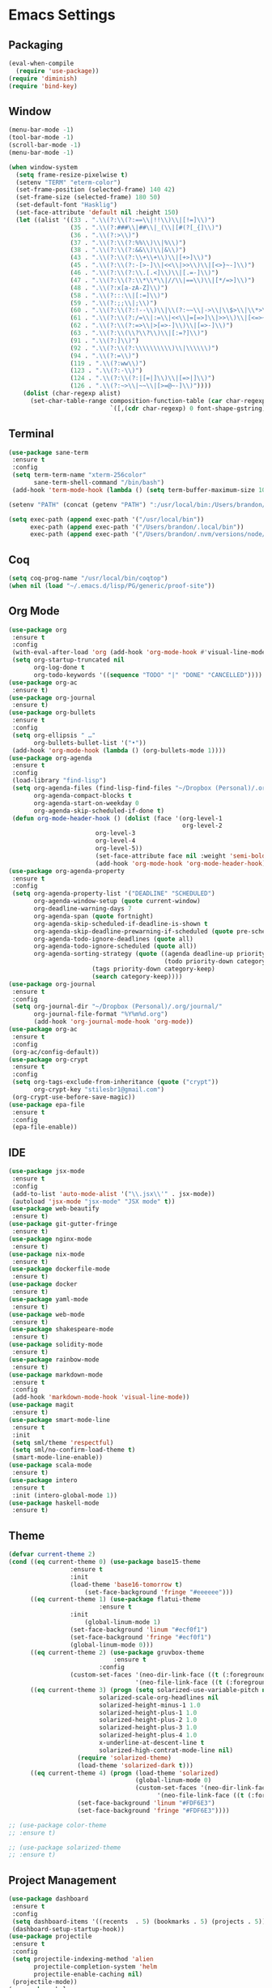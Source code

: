 * Emacs Settings
  
** Packaging

#+BEGIN_SRC emacs-lisp
(eval-when-compile
  (require 'use-package))
(require 'diminish)
(require 'bind-key)
#+END_SRC

** Window

#+BEGIN_SRC emacs-lisp
(menu-bar-mode -1)
(tool-bar-mode -1)
(scroll-bar-mode -1)
(menu-bar-mode -1)

(when window-system
  (setq frame-resize-pixelwise t)
  (setenv "TERM" "eterm-color")
  (set-frame-position (selected-frame) 140 42)
  (set-frame-size (selected-frame) 180 50)
  (set-default-font "Hasklig")
  (set-face-attribute 'default nil :height 150)
  (let ((alist '((33 . ".\\(?:\\(?:==\\|!!\\)\\|[!=]\\)")
                 (35 . ".\\(?:###\\|##\\|_(\\|[#(?[_{]\\)")
                 (36 . ".\\(?:>\\)")
                 (37 . ".\\(?:\\(?:%%\\)\\|%\\)")
                 (38 . ".\\(?:\\(?:&&\\)\\|&\\)")
                 (43 . ".\\(?:\\(?:\\+\\+\\)\\|[+>]\\)")
                 (45 . ".\\(?:\\(?:-[>-]\\|<<\\|>>\\)\\|[<>}~-]\\)")
                 (46 . ".\\(?:\\(?:\\.[.<]\\)\\|[.=-]\\)")
                 (47 . ".\\(?:\\(?:\\*\\*\\|//\\|==\\)\\|[*/=>]\\)")
                 (48 . ".\\(?:x[a-zA-Z]\\)")
                 (58 . ".\\(?:::\\|[:=]\\)")
                 (59 . ".\\(?:;;\\|;\\)")
                 (60 . ".\\(?:\\(?:!--\\)\\|\\(?:~~\\|->\\|\\$>\\|\\*>\\|\\+>\\|--\\|<[<=-]\\|=[<=>]\\||>\\)\\|[*$+~/<=>|-]\\)")
                 (61 . ".\\(?:\\(?:/=\\|:=\\|<<\\|=[=>]\\|>>\\)\\|[<=>~]\\)")
                 (62 . ".\\(?:\\(?:=>\\|>[=>-]\\)\\|[=>-]\\)")
                 (63 . ".\\(?:\\(\\?\\?\\)\\|[:=?]\\)")
                 (91 . ".\\(?:]\\)")
                 (92 . ".\\(?:\\(?:\\\\\\\\\\)\\|\\\\\\)")
                 (94 . ".\\(?:=\\)")
                 (119 . ".\\(?:ww\\)")
                 (123 . ".\\(?:-\\)")
                 (124 . ".\\(?:\\(?:|[=|]\\)\\|[=>|]\\)")
                 (126 . ".\\(?:~>\\|~~\\|[>=@~-]\\)"))))
    (dolist (char-regexp alist)
      (set-char-table-range composition-function-table (car char-regexp)
                            `([,(cdr char-regexp) 0 font-shape-gstring])))))
#+END_SRC

** Terminal

#+BEGIN_SRC emacs-lisp
(use-package sane-term
 :ensure t
 :config
 (setq term-term-name "xterm-256color"
       sane-term-shell-command "/bin/bash")
 (add-hook 'term-mode-hook (lambda () (setq term-buffer-maximum-size 10000))))

(setenv "PATH" (concat (getenv "PATH") ":/usr/local/bin:/Users/brandon/.local/bin:/Users/brandon/.nvm/versions/node/v6.4.0/bin"))

(setq exec-path (append exec-path '("/usr/local/bin"))
      exec-path (append exec-path '("/Users/brandon/.local/bin"))
      exec-path (append exec-path '("/Users/brandon/.nvm/versions/node/v6.4.0/bin")))
#+END_SRC

** Coq
   
#+BEGIN_SRC emacs-lisp
(setq coq-prog-name "/usr/local/bin/coqtop")
(when nil (load "~/.emacs.d/lisp/PG/generic/proof-site"))
#+END_SRC

** Org Mode

#+BEGIN_SRC emacs-lisp
(use-package org
 :ensure t
 :config 
 (with-eval-after-load 'org (add-hook 'org-mode-hook #'visual-line-mode))
 (setq org-startup-truncated nil
       org-log-done t
       org-todo-keywords '((sequence "TODO" "|" "DONE" "CANCELLED"))))
(use-package org-ac
 :ensure t)
(use-package org-journal
 :ensure t)
(use-package org-bullets
 :ensure t
 :config 
 (setq org-ellipsis " …"
       org-bullets-bullet-list '("•"))
 (add-hook 'org-mode-hook (lambda () (org-bullets-mode 1))))
(use-package org-agenda
 :ensure t
 :config 
 (load-library "find-lisp")
 (setq org-agenda-files (find-lisp-find-files "~/Dropbox (Personal)/.org" "\.org$")
       org-agenda-compact-blocks t
       org-agenda-start-on-weekday 0
       org-agenda-skip-scheduled-if-done t)
 (defun org-mode-header-hook () (dolist (face '(org-level-1
                                                org-level-2
						org-level-3
						org-level-4
						org-level-5))
						(set-face-attribute face nil :weight 'semi-bold :height 1.0)))
						(add-hook 'org-mode-hook 'org-mode-header-hook))
(use-package org-agenda-property
 :ensure t
 :config 
 (setq org-agenda-property-list '("DEADLINE" "SCHEDULED")
       org-agenda-window-setup (quote current-window)
       org-deadline-warning-days 7
       org-agenda-span (quote fortnight)
       org-agenda-skip-scheduled-if-deadline-is-shown t
       org-agenda-skip-deadline-prewarning-if-scheduled (quote pre-scheduled)
       org-agenda-todo-ignore-deadlines (quote all)
       org-agenda-todo-ignore-scheduled (quote all))
       org-agenda-sorting-strategy (quote ((agenda deadline-up priority-down)
                                           (todo priority-down category-keep)
					   (tags priority-down category-keep)
					   (search category-keep))))
(use-package org-journal
 :ensure t
 :config 
 (setq org-journal-dir "~/Dropbox (Personal)/.org/journal/"
       org-journal-file-format "%Y%m%d.org")
       (add-hook 'org-journal-mode-hook 'org-mode))
(use-package org-ac
 :ensure t
 :config 
 (org-ac/config-default))
(use-package org-crypt
 :ensure t
 :config
 (setq org-tags-exclude-from-inheritance (quote ("crypt"))
       org-crypt-key "stilesbr1@gmail.com")
 (org-crypt-use-before-save-magic))
(use-package epa-file
 :ensure t
 :config 
 (epa-file-enable))
#+END_SRC
   
** IDE

#+BEGIN_SRC emacs-lisp
(use-package jsx-mode
 :ensure t
 :config 
 (add-to-list 'auto-mode-alist '("\\.jsx\\'" . jsx-mode))
 (autoload 'jsx-mode "jsx-mode" "JSX mode" t))
(use-package web-beautify
 :ensure t)
(use-package git-gutter-fringe
 :ensure t)
(use-package nginx-mode
 :ensure t)
(use-package nix-mode
 :ensure t)
(use-package dockerfile-mode
 :ensure t)
(use-package docker
 :ensure t)
(use-package yaml-mode
 :ensure t)
(use-package web-mode
 :ensure t)
(use-package shakespeare-mode
 :ensure t)
(use-package solidity-mode
 :ensure t)
(use-package rainbow-mode
 :ensure t)
(use-package markdown-mode
 :ensure t
 :config
 (add-hook 'markdown-mode-hook 'visual-line-mode))
(use-package magit
 :ensure t)
(use-package smart-mode-line
 :ensure t
 :init
 (setq sml/theme 'respectful)
 (setq sml/no-confirm-load-theme t)
 (smart-mode-line-enable))
(use-package scala-mode
 :ensure t)
(use-package intero
 :ensure t
 :init (intero-global-mode 1))
(use-package haskell-mode
 :ensure t)
#+END_SRC
   
** Theme
   
#+BEGIN_SRC emacs-lisp
(defvar current-theme 2)
(cond ((eq current-theme 0) (use-package base15-theme
			     :ensure t
			     :init
			     (load-theme 'base16-tomorrow t)
		             (set-face-background 'fringe "#eeeeee")))
      ((eq current-theme 1) (use-package flatui-theme
	                     :ensure t
			     :init 
		             (global-linum-mode 1)
			     (set-face-background 'linum "#ecf0f1")
			     (set-face-background 'fringe "#ecf0f1")
			     (global-linum-mode 0)))
      ((eq current-theme 2) (use-package gruvbox-theme
                             :ensure t
	                     :config 
			     (custom-set-faces '(neo-dir-link-face ((t (:foreground "#FB4934"))))
			                       '(neo-file-link-face ((t (:foreground "#FAF4C1")))))))
      ((eq current-theme 3) (progn (setq solarized-use-variable-pitch nil
				         solarized-scale-org-headlines nil
				         solarized-height-minus-1 1.0
				         solarized-height-plus-1 1.0
				         solarized-height-plus-2 1.0
				         solarized-height-plus-3 1.0
				         solarized-height-plus-4 1.0
				         x-underline-at-descent-line t
				         solarized-high-contrat-mode-line nil)
				   (require 'solarized-theme)
				   (load-theme 'solarized-dark t)))
      ((eq current-theme 4) (progn (load-theme 'solarized)
                                   (global-linum-mode 0)
                                   (custom-set-faces '(neo-dir-link-face ((t (:foreground "#278BD2"))))
			                             '(neo-file-link-face ((t (:foreground "#657B84")))))
				   (set-face-background 'linum "#FDF6E3")
				   (set-face-background 'fringe "#FDF6E3"))))

;; (use-package color-theme
;; :ensure t)

;; (use-package solarized-theme
;; :ensure t)
#+END_SRC

** Project Management

#+BEGIN_SRC emacs-lisp
(use-package dashboard
 :ensure t
 :config 
 (setq dashboard-items '((recents  . 5) (bookmarks . 5) (projects . 5)))
 (dashboard-setup-startup-hook))
(use-package projectile
 :ensure t
 :config 
 (setq projectile-indexing-method 'alien
       projectile-completion-system 'helm
       projectile-enable-caching nil)
 (projectile-mode))
(use-package helm
 :ensure t
 :config
 (helm-mode 0))
(use-package helm-config
 :ensure t)
(use-package helm-projectile
 :ensure t
 :config 
 (setq projectile-completion-system 'helm)
 (helm-projectile-on))
(use-package helm-flycheck    
 :ensure t)
(use-package helm-descbinds
 :ensure t
 :config 
 (helm-descbinds-mode))
(use-package helm-ag
 :ensure t)

(use-package neotree
 :ensure t
 :config 
 (setq-default neo-show-hidden-files t)
 (setq neo-theme (if (display-graphic-p) 'nerd)
       projectile-switch-project-action 'neotree-projectile-action
       neo-smart-open t)
 (add-hook 'neotree-mode-hook (lambda () (define-key evil-normal-state-local-map (kbd "TAB") 'neotree-enter)
                                         (define-key evil-normal-state-local-map (kbd "SPC") 'neotree-quick-look)
					 (define-key evil-normal-state-local-map (kbd "q") 'neotree-hide)
					 (define-key evil-normal-state-local-map (kbd "RET") 'neotree-enter))))
#+END_SRC

** Utilities
   
#+BEGIN_SRC emacs-lisp
(use-package s
 :ensure t)
(use-package pg
 :ensure t)
(use-package dumb-jump
 :ensure t
 :config 
 (setq dumb-jump-selector 'helm))
(use-package ag
 :ensure t)
(use-package grep+
 :ensure t)
(use-package hungry-delete 
 :ensure t
 :config 
 (global-hungry-delete-mode))
(use-package iedit
 :ensure t)
(use-package undo-tree
 :ensure t)
(use-package goto-chg
 :ensure t)
(use-package auto-complete
 :ensure t
 :config 
 (ac-config-default)
 (global-auto-complete-mode t)
 (add-to-list 'ac-modes 'org-mode 'markdown-mode))
(use-package ack
 :ensure t)

(setq backup-directory-alist `((".*" ., temporary-file-directory))
      auto-save-file-name-transforms `((".*", temporary-file-directory t))
      savehist-additional-variables '(kill-ring search-ring regexp-search-ring))
(savehist-mode 1)

(defun flyspell-add-word ()
  (interactive)
  (let ((current-location (point))
         (word (flyspell-get-word)))
    (when (consp word)    
      (flyspell-do-correct 'save nil (car word) current-location (cadr word) (caddr word) current-location))))

(setq linum-format (quote "%4d "))
(add-hook 'prog-mode-hook 'linum-mode)

(add-hook 'text-mode-hook 'flyspell-mode)
(add-hook 'prog-mode-hook 'flyspell-prog-mode)
(add-hook 'org-mode-hook 'flyspell-mode)

(defun copy-from-osx ()
  (shell-command-to-string "pbpaste"))

(defun paste-to-osx (text &optional push)
  (let ((process-connection-type nil))
    (let ((proc (start-process "pbcopy" "*Messages*" "pbcopy")))
      (process-send-string proc text)
      (process-send-eof proc))))

(setq interprogram-cut-function 'paste-to-osx)
(setq interprogram-paste-function 'copy-from-osx)
#+END_SRC

** Evil Mode
  
#+BEGIN_SRC emacs-lisp
(use-package evil
 :ensure t
 :init
 (setq evil-want-C-u-scroll t
       evil-leader/in-all-states t)
 :config
 (evil-mode 1)
 (evil-define-key 'normal term-raw-map "p" 'term-paste)
 (fset 'evil-visual-update-x-selection 'ignore)
 (add-hook 'org-mode-hook (lambda () (define-key evil-normal-state-map (kbd "TAB") 'org-cycle))))

(use-package evil-leader
 :ensure t
 :config
 (global-evil-leader-mode 1)
 (evil-leader/set-leader "<SPC>"))

(use-package evil-org
 :ensure t
 :after org
 :config
 (add-hook 'org-mode-hook 'evil-org-mode)
 (add-hook 'evil-org-mode-hook (lambda () (evil-org-set-key-theme))))

; (use-package evil-terminal-cursor-changer
; :ensure t
; :config 
; (setq evil-motion-state-cursor 'box
;       evil-visual-state-cursor 'box
;       evil-normal-state-cursor 'box
;       evil-insert-state-cursor 'bar
;       evil-emacs-state-cursor  'hbar)
; :init (unless (display-graphic-p) (evil-terminal-cursor-changer-activate)))
#+END_SRC

** Key Bindings

#+BEGIN_SRC emacs-lisp
(global-set-key "\C-x\C-m" 'execute-extended-command)

(define-key helm-map (kbd "<tab>") 'helm-execute-persistent-action)
(define-key helm-map (kbd "C-i") 'helm-execute-persistent-action)
(define-key helm-map (kbd "C-z")  'helm-select-action)

(global-set-key (kbd "M-x") 'helm-M-x)

(global-set-key (kbd "C-c w") 'flyspell-add-word)
(global-set-key (kbd "C-c a") 'org-agenda)
(global-set-key (kbd "C-c j") 'org-journal-new-entry)
(global-set-key (kbd "C-c l") 'org-store-link)
(global-set-key (kbd "C-c i") 'org-insert-link)

(global-set-key (kbd "C-x d") 'dumb-jump-go)
(global-set-key (kbd "C-x b") 'switch-to-buffer)
(global-set-key (kbd "C-x B") 'helm-filtered-bookmarks)
(global-set-key (kbd "C-x R") 'helm-recentf)
(global-set-key (kbd "C-x f") 'helm-find-files)
(global-set-key (kbd "C-x n") 'neotree-toggle)
(global-set-key (kbd "C-x /") 'helm-projectile-ack)
(global-set-key (kbd "C-x p") 'helm-projectile-find-file)
(global-set-key (kbd "C-x t") 'sane-term)
(global-set-key (kbd "C-x T") 'sane-term-create)

(eval-after-load 'js '(define-key js-mode-map (kbd "C-c b") 'web-beautify-js))
(eval-after-load 'json-mode '(define-key json-mode-map (kbd "C-c b") 'web-beautify-js))
(eval-after-load 'sgml-mode '(define-key html-mode-map (kbd "C-c b") 'web-beautify-html))
(eval-after-load 'web-mode '(define-key web-mode-map (kbd "C-c b") 'web-beautify-html))
(eval-after-load 'css-mode '(define-key css-mode-map (kbd "C-c b") 'web-beautify-css))
(eval-after-load 'haskell-mode '(define-key haskell-mode-map (kbd "C-c b") 'haskell-mode-stylish-buffer))
#+END_SRC
